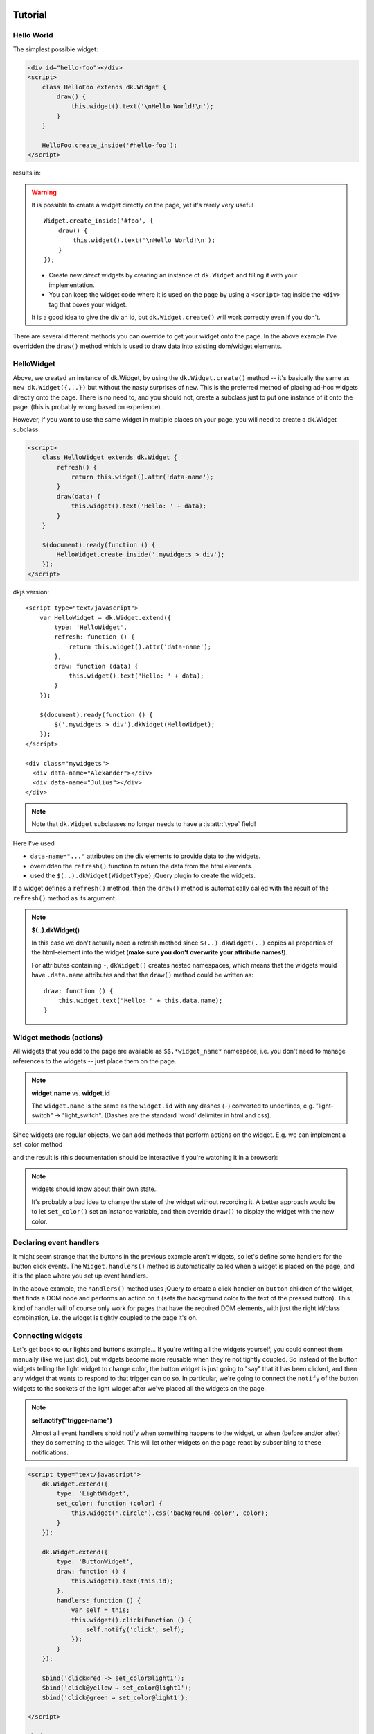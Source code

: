
Tutorial
=========

.. raw:: html

    <style>
    .div {
        padding: 2px 4px;
        border: 1px dashed #666;
        margin: 1ex;
    }
    </style>



Hello World
------------------------------------------------------
The simplest possible widget:


.. code-block:: html

    <div id="hello-foo"></div>
    <script>
        class HelloFoo extends dk.Widget {
            draw() {
                this.widget().text('\nHello World!\n');
            }
        }

        HelloFoo.create_inside('#hello-foo');
    </script>

results in:

.. raw:: html

    <div class="screen">
    <div id="mylabel" class="div">Hello World!</div>
    </div>

.. warning:: It is possible to create a widget directly on the page,
    yet  it's rarely very useful

    ::

        Widget.create_inside('#foo', {
            draw() {
                this.widget().text('\nHello World!\n');
            }
        });

    - Create new *direct* widgets by creating an instance of ``dk.Widget``
      and filling it with your implementation.
    - You can keep the widget code where it is used on the page by
      using a ``<script>`` tag inside the ``<div>`` tag that boxes your widget.


    It is a good idea to give the div an id, but ``dk.Widget.create()`` will
    work correctly even if you don't.

There are several different methods you can override to get your widget
onto the page. In the above example I've overridden the ``draw()`` method
which is used to draw data into existing dom/widget elements.


HelloWidget
------------------------------------------------------
Above, we created an instance of dk.Widget, by using the ``dk.Widget.create()``
method -- it's basically the same as ``new dk.Widget({...})`` but without the nasty
surprises of ``new``.  This is the preferred method of placing ad-hoc widgets
directly onto the page.  There is no need to, and you should not, create a
subclass just to put one instance of it onto the page. (this is probably wrong
based on experience).

However, if you want to use the same widget in multiple places on your page, you
will need to create a dk.Widget subclass:

.. code-block:: html

    <script>
        class HelloWidget extends dk.Widget {
            refresh() {
                return this.widget().attr('data-name');
            }
            draw(data) {
                this.widget().text('Hello: ' + data);
            }
        }

        $(document).ready(function () {
            HelloWidget.create_inside('.mywidgets > div');
        });
    </script>

dkjs version::

    <script type="text/javascript">
        var HelloWidget = dk.Widget.extend({
            type: 'HelloWidget',
            refresh: function () {
                return this.widget().attr('data-name');
            },
            draw: function (data) {
                this.widget().text('Hello: ' + data);
            }
        });

        $(document).ready(function () {
            $('.mywidgets > div').dkWidget(HelloWidget);
        });
    </script>

    <div class="mywidgets">
      <div data-name="Alexander"></div>
      <div data-name="Julius"></div>
    </div>


.. note:: Note that ``dk.Widget`` subclasses no longer needs to have a :js:attr:`type` field!


Here I've used

- ``data-name="..."`` attributes on the div elements to provide data to the
  widgets.
- overridden the ``refresh()`` function to return the data from the html
  elements.
- used the ``$(..).dkWidget(WidgetType)`` jQuery plugin to create the widgets.

If a widget defines a ``refresh()`` method, then the ``draw()`` method is
automatically called with the result of the ``refresh()`` method as its
argument.

.. note:: **$(..).dkWidget()**

   In this case we don't actually need a refresh method since ``$(..).dkWidget(..)``
   copies all properties of the html-element into the widget (**make sure
   you don't overwrite your attribute names!**).

   For attributes containing ``-``, ``dkWidget()`` creates nested namespaces,
   which means that the widgets would have ``.data.name`` attributes and
   that the ``draw()`` method could be written as::

       draw: function () {
           this.widget.text("Hello: " + this.data.name);
       }

..
    Templates
    ------------------------------------------------------
    Widgets are all about look and feel, so simply adding text to an existing div
    is not enough. The `dk.widget.get_template()` method lets you grab templates
    from script tags with type="text/html" (a much used microtemplating trick):

    .. code-block:: guess

        <script type="text/html" id="light-widget-template">
            <div class="widget light-widget"
                 style="border-radius:50%;width:100px;height:100px;background-color:yellow;">
                Hello Template!
            </div>
        </script>

    .. code-block:: html

        <script type="text/javascript">
            var light_widget = dk.widget.new_widget({
                name: 'light-widget',
                draw: function (page) {
                    this.widget().append(this.get_template('light-widget-template'));
                }
            });
        </script>
        <script type="text/javascript">
            $(document).ready(function () {
                $('.light').dkwidget({
                    type: 'light-widget'
                });
            });
        </script>
        </head>
        <body>
            <div id="light1" class="light"></div>
            <div id="light2" class="light"></div>
        </body>


Widget methods (actions)
------------------------------------------------------

All widgets that you add to the page are available as ``$$.*widget_name*``
namespace, i.e. you don't need to manage references to the widgets -- just place them
on the page.

.. note:: **widget.name** vs. **widget.id**

    The ``widget.name`` is the same as the ``widget.id`` with any dashes (``-``)
    converted to underlines, e.g. "light-switch" -> "light_switch". (Dashes are
    the standard 'word' delimiter in html and css).

Since widgets are regular objects, we can add methods that perform actions on
the widget.  E.g. we can implement a set_color method

.. code-block:: html
    :emphasize-lines: 8-10

        <div id="light1" class="light">
            <div class="circle"
                 style="border-radius:50%;width:100px;height:100px;background-color:yellow;">
            </div>

            <script type="text/javascript">
                dk.Widget.create({
                    set_color: function (color) {
                        this.widget('.circle').css('background-color', color);
                    }
                });
            </script>
        </div>

        <button onclick="$$.light1.set_color('red');">red</button>
        <button onclick="$$.light1.set_color('yellow');">yellow</button>
        <button onclick="$$.light1.set_color('green');">green</button>

        .. examples/simple/socket1-lightcolor.html

and the result is (this documentation should be interactive if you're watching it in a browser):

.. raw:: html

    <div class="screen">
        <div id="light1" class="light">
            <div class="circle"
                 style="border-radius:50%;width:100px;height:100px;background-color:yellow;">
            </div>

            <script type="text/javascript">
                dk.Widget.create({
                    set_color: function (color) {
                        this.widget('.circle').css('background-color', color);
                    }
                });
            </script>
        </div>

        <button onclick="$$.light1.set_color('red');">red</button>
        <button onclick="$$.light1.set_color('yellow');">yellow</button>
        <button onclick="$$.light1.set_color('green');">green</button>
    </div>

.. note::  widgets should know about their own state..

   It's probably a bad idea to change the state of the widget without recording it. A better
   approach would be to let ``set_color()`` set an instance variable, and then override
   ``draw()`` to display the widget with the new color.


Declaring event handlers
------------------------------------------------------

It might seem strange that the buttons in the previous example aren't widgets, so let's
define some handlers for the button click events. The ``Widget.handlers()`` method is
automatically called when a widget is placed on the page, and it is the place where you
set up event handlers.

.. code-block:: guess
    :emphasize-lines: 16-20

    <!-- non-widget html -->
    <div id="light">
        <div class="circle"
             style="border-radius:50%;width:100px;height:100px;background-color:yellow;">
        </div>
    </div>

    <!-- our widget.. -->
    <div>
        <button>red</button>
        <button>yellow</button>
        <button>green</button>

        <script type="text/javascript">
            dk.Widget.create({
                handlers: function () {
                    this.widget('button').click(function () {
                        $('#light .circle').css('background-color', $(this).text());
                    });
                }
            });
        </script>
    </div>

    .. examples/simple/event-handlers.html

In the above example, the ``handlers()`` method uses jQuery to create a click-handler on
``button`` children of the widget, that finds a DOM node and performs an action on it
(sets the background color to the text of the pressed button).  This kind of handler will
of course only work for pages that have the required DOM elements, with just the right id/class
combination, i.e. the widget is tightly coupled to the page it's on.


Connecting widgets
------------------------------------------------------
Let's get back to our lights and buttons example...
If you're writing all the widgets yourself, you could connect
them manually (like we just did), but widgets become more reusable when they're
not tightly coupled.  So instead of the button widgets telling
the light widget to change color, the button widget is just
going to "say" that it has been clicked, and then any widget
that wants to respond to that trigger can do so.  In particular,
we're going to connect the ``notify`` of the button widgets
to the sockets of the light widget after we've placed all the
widgets on the page.

.. note:: **self.notify("trigger-name")**

   Almost all event handlers shold notify when
   something happens to the widget, or when (before and/or after) they do something
   to the widget.  This will let other widgets on the page react by subscribing to
   these notifications.


.. code-block:: html

    <script type="text/javascript">
        dk.Widget.extend({
            type: 'LightWidget',
            set_color: function (color) {
                this.widget('.circle').css('background-color', color);
            }
        });

        dk.Widget.extend({
            type: 'ButtonWidget',
            draw: function () {
                this.widget().text(this.id);
            },
            handlers: function () {
                var self = this;
                this.widget().click(function () {
                    self.notify('click', self);
                });
            }
        });

        $bind('click@red -> set_color@light1');
        $bind('click@yellow → set_color@light1');
        $bind('click@green → set_color@light1');

    </script>

    <body>
        <div id="light1" dkwidget="LightWidget" class="light">
            <div class="circle"
                 style="border-radius:50%;width:100px;height:100px;background-color:yellow;">
            </div>
        </div>

        <button id="red"    dkwidget="ButtonWidget"></button>
        <button id="yellow" dkwidget="ButtonWidget"></button>
        <button id="green"  dkwidget="ButtonWidget"></button>
    </body>

    .. examples/simple/trigger-socket1.html

.. note::  **$bind**

    The ``$bind`` function is added to the global scope for convenience
    (it is shorthand for the class method ``dk.Widget.bind(..)``).
    You can use either ascii arrows (``->``)
    or unicode arrows (→).

In the button widgets ``handlers()`` method, we set up the click handler as
before, but the action is now to only send a notification that a "click"
message/event has happened, and send itself (a ButtonWidget instance)
along as an argument.  We know that the method (action) we've intended
to bind to requires a color name as an argument, and the id of the button
elements are (conveniently) valid color names... you could argue that this
violates the "no tight binding" rule, and you'd be right.  Let's fix it
by passing the button widget itself as an argument::

    self.notify("click", self);

and specifying a connector function during the bind::

    $bind('click@red → set_color@light1', btn => btn.id);

The ``btn => btn.id`` is *ES Harmony* syntax, and currently only works in Firefox.
The conventional way would be::

    $bind('click@red → set_color@light1', function (btn) { return btn.id; });

By using a connector function, neither the button widget, nor the light widget, need
to know anything about each others arguments -- and the widgets can be freely mixed
and matched on any page.

.. note::  **event forwarding shortcut**

   The above handler pattern, ``this.widget().click(function () { self.notify('click', self); })``,
   is so common that it has a shortcut. The handlers
   method can also be written as::

       handlers: function () {
           this.notify_on('click');
       }



Widget creation steps
------------------------------------------------------
Widgets can either be created from existing html on the page, that is "widgetized" (with
widgetitude); or it can be constructed from scratch and placed inside an empty ``<div>``
container. The creation process proceeds through 3 stages

1. find where the widget should be placed
2. create the structure of the widget
3. draw the data of the widget

.. graphviz::

    digraph foo {
        node [shape=box];

        subgraph cluster_1 {
            create -> init;

            create [label="dk.Widget.create(location, {..})\npass an optional location,\nand properties."];
            init [label="create calls widget.init() as part\nof the regular dk.Class machinery \n(this is where the id and name are determined)"];

            init -> page_add;
            page_add [label="dk.page.add(widget) adds the widget to the page\nmaking it available as $$.widgetname\nand calls initialize"];

            label = "find widget placement";
            color = lightgrey;
        }

        subgraph cluster_2 {
            initialize [label="widget.initialize()"];
            initialize -> { parse_html; construct; };

            color = lightgrey;
            label = "create widget structure";
        }

        subgraph cluster_3 {
            url -> { hasurl; refresh; draw };

            color = lightgrey;
            label = "draw widget data";
        }
        page_add -> initialize;
        construct -> url;
        parse_html -> url;


        parse_html [label="widget.parse_html() is called if the new \nwidget already contains any DOM elements"];
        construct [label="widget.construct_widget() is called if the target \nis empty and should construct the widgets elements\nand add them to the DOM"];

        url [label="widget.render_data() renders the data of the widget"];

        hasurl [label="if the widget has a .url attribute,\n call widget.refresh()\nwhich will call draw() internally"];
        refresh [label="if it doesn't have .url, \nbut does have a .refresh() method\ncall widget.draw(widget.refresh())"];
        draw [label="widget.draw(null)"];
    }


Creating the structure
~~~~~~~~~~~~~~~~~~~~~~~~~~~~~~~~~~~~
You should override both ``parse_html()`` to progressively enhance existing markup, and ``create_widget()``
to assemble the widget programatically. You can always override ``initialize(location)`` if you want to
handle this yourself.


The widget is created when ``dk.page`` places it on the page and
calls the ``dk.Widget.initialize()`` method.

.. note:: **initialize()** vs **draw()**

   initialize(), and parse_html()/create_widget(), are for creating the initial widget structure, while
   draw() is for "filling-in" the widget with data.


Narrowing
~~~~~~~~~~~~~~~~~~~~~~~~~~~~~~~~~~~
Let's look at how we can construct our ButtonWidget. A first attempt might look like::

    var ButtonWidget = dk.Widget.extend({
        type: 'ButtonWidget',
        ...
        construct_widget: function () {
            this.widget().append('<button/>');
        },
        handlers: function () {
            this.notify_on('click');
        }
    });

the problem here is that the handlers will act on the box that the ``<button/>`` element is placed inside, and not
the button. The fix is simple::

    construct_widget: function () {
        this.narrow('<button/>');
    }

which is similar to doing

.. code-block:: guess

    construct_widget: function () {
        item = $('<button/>);
        var new_id = ButtonWidget.next_widget_id();  // get a fresh id
        item.prop('id', new_id);                     // attach it to the button
        this.widget().append(item);                  // append the button as before
        this.set_widget_id(new_id);                  // and then reset the widget id to the button
    }

we're "narrowing" the scope of the widget, hence the name of the method.

The item that you pass into ``narrow()`` can be text of a jQuery object (or indeed anything else that has
an id).


..
    The default implementation looks like this::

        initialize: function (location) {
            if (this.widget()[0].innerHTML) {
                // there is existing html inside the widget..
                this.parse_html();
            } else {
                // we need to create the widget from scratch..
                this.construct_widget(location);
            }
        }

    which means you have a couple of options:

    1. override ``initialize()`` and handle it yourself. This makes sense if
       you're creating ad-hoc/in-page widgets where you have full control over
       the context in which the widgets are created.
    2. override either one or both of ``widgetize_html()`` and ``construct_widget()``.




Layout
------------------------------------------------------
``dk.Layout`` is a lightweight class to create named layoutboxes::

    var StackLayout = dk.Layout.extend({
        init: function (location) {
            this._super(location);   // important!
            this.top = this.append('top');
            this.bottom = this.append('bottom');
    });

if you have an element

.. code-block:: html

    <div id="foo"></div>

and apply the ``StackLayout``::

    var stklayout = StackLayout.create($('#foo'));

the resulting DOM would look like

.. code-block:: html

    <div id="foo">
        <div id="dk-layout-box-3" class="dk-layout" name="top"></div>
        <div id="dk-layout-box-4" class="dk-layout" name="bottom"></div>
    </div>

where the ``id``'s are unique for the page, and::

    stklaoyout.top === $('dk-layout-box-3')
    stklaoyout.bottom === $('dk-layout-box-4')

You would normally attach css to ``.top`` and ``.bottom`` to get the visual layout that you're after.

..
    position, vStack, ...



Subwidgets
------------------------------------------------------
Creating subwidgets starts with creating a layout, and then creating widgets into the layout::

    construct_widget: function (location) {
        this.layout = StackLayout.create(this.widget());
        this.light = LightWidget.create(this.layout.top, {color: 'yellow'});
        this.btn = ButtonWidget.create(this.layout.bottom, {...});
        $bind('click@', this.btn, 'set_color@', this.light);
    }

the last line binds events and notifications between the subwidgets, in this case "when a *click*
happens at *this.btn*, then send *set_color* to *this.light*.


Ajax
------------------------------------------------------
For this example we'll use the ajax service at::

    http://cache.norsktest.no/ajax/poststed/<%= zipcode %>/

where `zipcode` is a valid Norwegian zip code, and the result is the associated
`city`, as a json string.  This ajax service has been set up to reply with
the required `Access-Control-Allow-*` headers
(cf. https://gist.github.com/barrabinfc/426829 for details).

For our html we'll have a text input to enter the zip, and a span to output
the city:

.. code-block:: html

    <div dkwidget="poststed-widget">
        <input type="text" name="postnr">
        <span class="poststed"></span>
    </div>

the widget::

    var PostStedWidget = dk.Widget.extend({
        type: 'poststed-widget',
        zipcode: null,
        url: 'http://cache.norsktest.no/ajax/poststed/<%= zipcode %>/',

        urldata: {
            zipcode: function () { return this.zipcode || undefined; }
        },

        parse_html: function () {
            this.postnr = this.widget('> [name=postnr]');
            this.poststed = this.widget('> .poststed');
            this.zipcode = this.postnr.val();
        },

        draw: function (poststed) {
            this.poststed.text(poststed || '');
        },

        handlers: function () {
            var self = this;

            self.postnr.blur(function () {
                self.zipcode = self.postnr.val();
                self.refresh();
            });

        }
    });

if your url has placeholders (i.e. ``<%= zipcode %>``), they are looked up in the widget's attributes.

.. note:: **urldata**

    If the widget has an url with template paramters, it should also contain an **urldata**
    member that is a mapping from url parameters to their values. The values can be constants,
    or getter functions as in the example above. The **urldata** member can also be a function
    returning a hash of template parameters (for when you need ultimate flexibility).

    If any of the url parameters are *undefined*, then the ajax call is aborted.




Design mode
------------------------------------------------------
You can put the page, and its widgets into design mode, which currently implies:

 - The widgets are replaced by boxes indicating
    * the widget name
    * the widget's triggers
    * and the widgets sockets
 - an information area at the bottom of the page, listing all bindings that are in effect
 - if you hover over a trigger, all targets will be highlighted.

For this to work you need to declare which triggers a widget has::

    var button_widget = dk.widget.new_widget({
        name: 'button-widget',
        triggers: ['click'],


Temp storage
========================================================================

old version...

.. code-block:: guess

        <script type="text/javascript">
            dk.Widget.extend({
                type: 'Button1',
                handlers: function () {
                    var self = this;
                    return [
                        {on: 'click', do: function () {
                            console.log("click", self.id);
                            self.notify("click");
                        }}
                    ];
                }
            });
        </script>

    <button dkwidget="Button1" id="red">red</button>
    <button dkwidget="Button1" id="yellow">yellow</button>
    <button dkwidget="Button1" id="green">green</button>

.. note::

   **dkwidget="WidgetType"** I'm instantiating the widgets by adding a
   ``dkwidget="Button1"`` argument to the button html. This will be noticed on
   *document.ready* and the widgets will be automatically instantiated.
